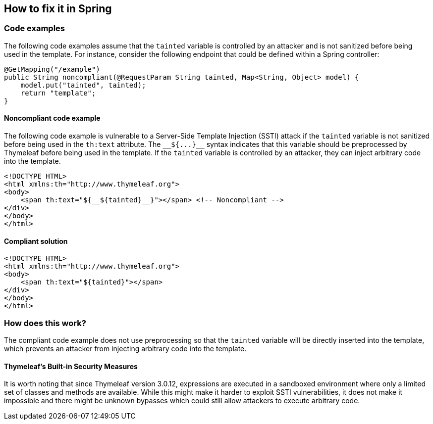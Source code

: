 == How to fix it in Spring

=== Code examples

The following code examples assume that the `tainted` variable is controlled by an attacker and is not sanitized before being used in the template. For instance, consider the following endpoint that could be defined within a Spring controller:
[source,java]
----
@GetMapping("/example")
public String noncompliant(@RequestParam String tainted, Map<String, Object> model) {
    model.put("tainted", tainted);
    return "template";
}
----

==== Noncompliant code example

The following code example is vulnerable to a Server-Side Template Injection (SSTI) attack if the `tainted` variable is not sanitized before being used in the `th:text` attribute. The `&lowbar;&lowbar;&dollar;&lcub;&period;&period;&period;&rcub;&lowbar;&lowbar;` syntax indicates that this variable should be preprocessed by Thymeleaf before being used in the template. If the `tainted` variable is controlled by an attacker, they can inject arbitrary code into the template.

[source,html,diff-id=11,diff-type=noncompliant]
----
<!DOCTYPE HTML>
<html xmlns:th="http://www.thymeleaf.org">
<body>
    <span th:text="${__${tainted}__}"></span> <!-- Noncompliant -->
</div>
</body>
</html>
----

==== Compliant solution

[source,html,diff-id=11,diff-type=compliant]
----
<!DOCTYPE HTML>
<html xmlns:th="http://www.thymeleaf.org">
<body>
    <span th:text="${tainted}"></span>
</div>
</body>
</html>
----

=== How does this work?

The compliant code example does not use preprocessing so that the `tainted` variable will be directly inserted into the template, which prevents an attacker from injecting arbitrary code into the template.

==== Thymeleaf's Built-in Security Measures

It is worth noting that since Thymeleaf version 3.0.12, expressions are executed in a sandboxed environment where only a limited set of classes and methods are available. While this might make it harder to exploit SSTI vulnerabilities, it does not make it impossible and there might be unknown bypasses which could still allow attackers to execute arbitrary code.